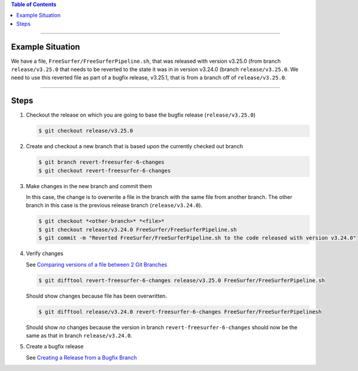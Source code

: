 .. title: Revert file in a release to version in a previous release
.. slug: revert-file-in-a-release-to-version-in-a-previous-release
.. date: 2018-03-14 15:28:00 UTC-05:00
.. tags: git
.. category: Git Standard Usage 
.. link: 
.. description: Steps to revert a file in a release to the version of that file that was in a previous release
.. type: text

.. contents:: Table of Contents
   :depth: 1

----

Example Situation
=================

We have a file, ``FreeSurfer/FreeSurferPipeline.sh``, that was released with version v3.25.0 (from branch
``release/v3.25.0`` that needs to be reverted to the state it was in in version v3.24.0 (branch 
``release/v3.25.0``. We need to use this reverted file as part of a bugfix release, v3.25.1, that
is from a branch off of ``release/v3.25.0``.

----

Steps
=====

#. Checkout the release on which you are going to base the bugfix release (``release/v3.25.0``)

   .. code-block::

	  $ git checkout release/v3.25.0

#. Create and checkout a new branch that is based upon the currently checked out branch

   .. code-block::

	  $ git branch revert-freesurfer-6-changes
	  $ git checkout revert-freesurfer-6-changes

#. Make changes in the new branch and commit them

   In this case, the change is to overwrite a file in the branch with the same file from another branch.
   The other branch in this case is the previous release branch (``release/v3.24.0``).

   .. code-block::

	  $ git checkout *<other-branch>* *<file>*
	  $ git checkout release/v3.24.0 FreeSurfer/FreeSurferPipeline.sh
	  $ git commit -m "Reverted FreeSurfer/FreeSurferPipeline.sh to the code released with version v3.24.0"

#. Verify changes

   See `Comparing versions of a file between 2 Git Branches <link://slug/comparing-versions-of-a-file-between-2-git-branches>`_

   .. code-block::

	  $ git difftool revert-freesurfer-6-changes release/v3.25.0 FreeSurfer/FreeSurferPipeline.sh

   Should show changes because file has been overwritten.

   .. code-block::

	  $ git difftool release/v3.24.0 revert-freesurfer-6-changes FreeSurfer/FreeSurferPipelinesh

   Should show *no* changes because the version in branch ``revert-freesurfer-6-changes`` should now be the
   same as that in branch ``release/v3.24.0``.

#. Create a bugfix release

   See `Creating a Release from a Bugfix Branch <link::/slug/creating-a-release-from-a-bugfix-branch>`_
